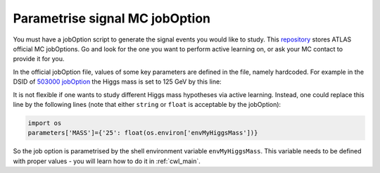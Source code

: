 
.. _jobOption:

Parametrise signal MC jobOption
------------------------------------------------
You must have a jobOption script to generate the signal events you would like to study.
This `repository <https://gitlab.cern.ch/atlas-physics/pmg/mcjoboptions>`_ stores ATLAS official MC jobOptions.
Go and look for the one you want to perform active learning on, or ask your MC contact to provide it for you.

In the official jobOption file, values of some key parameters are defined in the file, namely hardcoded.
For example in the DSID of `503000 jobOption <https://gitlab.cern.ch/atlas-physics/pmg/mcjoboptions/-/blob/master/503xxx/503000/mc.MGPy8EG_hh_bbtt_vbf_novhh_lh_l2cvv1cv1.py>`_ the Higgs mass is set to 125 GeV by this line:

.. code-block:: python
    :linenos:
    :lineno-start: 33

    parameters['MASS']={'25':'1.250000e+02'} #MH 

It is not flexible if one wants to study different Higgs mass hypotheses via active learning.
Instead, one could replace this line by the following lines (note that either ``string`` or ``float`` is acceptable by the jobOption):

.. code-block:: python
    
    import os
    parameters['MASS']={'25': float(os.environ['envMyHiggsMass'])}


So the job option is parametrised by the shell environment variable ``envMyHiggsMass``.
This variable needs to be defined with proper values - you will learn how to do it in :ref:`cwl_main`.
